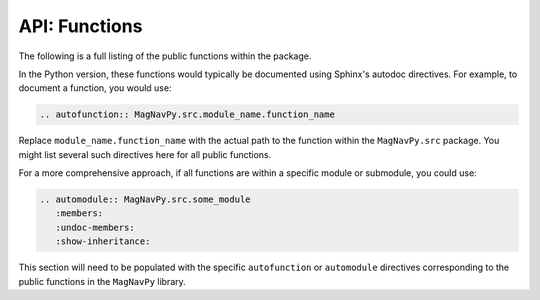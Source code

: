 API: Functions
==============

The following is a full listing of the public functions within the package.

In the Python version, these functions would typically be documented using Sphinx's autodoc directives. For example, to document a function, you would use:

.. code-block:: rst

   .. autofunction:: MagNavPy.src.module_name.function_name

Replace ``module_name.function_name`` with the actual path to the function within the ``MagNavPy.src`` package.
You might list several such directives here for all public functions.

For a more comprehensive approach, if all functions are within a specific module or submodule, you could use:

.. code-block:: rst

   .. automodule:: MagNavPy.src.some_module
      :members:
      :undoc-members:
      :show-inheritance:

This section will need to be populated with the specific ``autofunction`` or ``automodule`` directives corresponding to the public functions in the ``MagNavPy`` library.